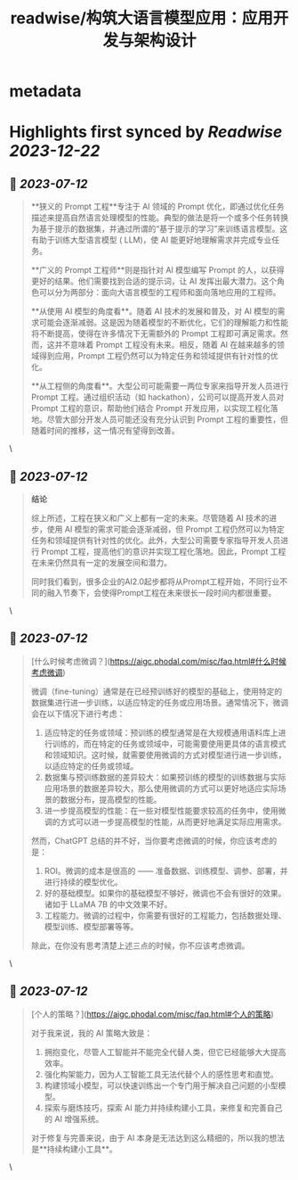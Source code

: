:PROPERTIES:
:title: readwise/构筑大语言模型应用：应用开发与架构设计
:END:


* metadata
:PROPERTIES:
:author: [[phodal.com]]
:full-title: "构筑大语言模型应用：应用开发与架构设计"
:category: [[articles]]
:url: https://aigc.phodal.com/misc/faq.html
:image-url: https://readwise-assets.s3.amazonaws.com/static/images/article4.6bc1851654a0.png
:END:

* Highlights first synced by [[Readwise]] [[2023-12-22]]
** 📌 [[2023-07-12]]
#+BEGIN_QUOTE
**狭义的 Prompt 工程**专注于 AI 领域的 Prompt 优化，即通过优化任务描述来提高自然语言处理模型的性能。典型的做法是将一个或多个任务转换为基于提示的数据集，并通过所谓的“基于提示的学习”来训练语言模型。这有助于训练大型语言模型 ( LLM)，使 AI 能更好地理解需求并完成专业任务。

**广义的 Prompt 工程师**则是指针对 AI 模型编写 Prompt 的人，以获得更好的结果。他们需要找到合适的提示词，让 AI 发挥出最大潜力。这个角色可以分为两部分：面向大语言模型的工程师和面向落地应用的工程师。

**从使用 AI 模型的角度看**。随着 AI 技术的发展和普及，对 AI 模型的需求可能会逐渐减弱。这是因为随着模型的不断优化，它们的理解能力和性能将不断提高，使得在许多情况下无需额外的 Prompt 工程即可满足需求。然而，这并不意味着 Prompt 工程没有未来。相反，随着 AI 在越来越多的领域得到应用，Prompt 工程仍然可以为特定任务和领域提供有针对性的优化。

**从工程侧的角度看**。大型公司可能需要一两位专家来指导开发人员进行 Prompt 工程。通过组织活动（如 hackathon），公司可以提高开发人员对 Prompt 工程的意识，帮助他们结合 Prompt 开发应用，以实现工程化落地。尽管大部分开发人员可能还没有充分认识到 Prompt 工程的重要性，但随着时间的推移，这一情况有望得到改善。 
#+END_QUOTE\
** 📌 [[2023-07-12]]
#+BEGIN_QUOTE
**结论**

综上所述，工程在狭义和广义上都有一定的未来。尽管随着 AI 技术的进步，使用 AI 模型的需求可能会逐渐减弱，但 Prompt 工程仍然可以为特定任务和领域提供有针对性的优化。此外，大型公司需要专家指导开发人员进行 Prompt 工程，提高他们的意识并实现工程化落地。因此，Prompt 工程在未来仍然具有一定的发展空间和潜力。

同时我们看到，很多企业的AI2.0起步都将从Prompt工程开始，不同行业不同的融入节奏下，会使得Prompt工程在未来很长一段时间内都很重要。 
#+END_QUOTE\
** 📌 [[2023-07-12]]
#+BEGIN_QUOTE
[什么时候考虑微调？](https://aigc.phodal.com/misc/faq.html#什么时候考虑微调)

微调（fine-tuning）通常是在已经预训练好的模型的基础上，使用特定的数据集进行进一步训练，以适应特定的任务或应用场景。通常情况下，微调会在以下情况下进行考虑：

1.  适应特定的任务或领域：预训练的模型通常是在大规模通用语料库上进行训练的，而在特定的任务或领域中，可能需要使用更具体的语言模式和领域知识。这时候，就需要使用微调的方式对模型进行进一步训练，以适应特定的任务或领域。
2.  数据集与预训练数据的差异较大：如果预训练的模型的训练数据与实际应用场景的数据差异较大，那么使用微调的方式可以更好地适应实际场景的数据分布，提高模型的性能。
3.  进一步提高模型的性能：在一些对模型性能要求较高的任务中，使用微调的方式可以进一步提高模型的性能，从而更好地满足实际应用需求。

然而，ChatGPT 总结的并不好，当你要考虑微调的时候，你应该考虑的是：

1.  ROI。微调的成本是很高的 —— 准备数据、训练模型、调参、部署，并进行持续的模型优化。
2.  好的基础模型。如果你的基础模型不够好，微调也不会有很好的效果。诸如于 LLaMA 7B 的中文效果不好。
3.  工程能力。微调的过程中，你需要有很好的工程能力，包括数据处理、模型训练、模型部署等等。

除此，在你没有思考清楚上述三点的时候，你不应该考虑微调。 
#+END_QUOTE\
** 📌 [[2023-07-12]]
#+BEGIN_QUOTE
[个人的策略？](https://aigc.phodal.com/misc/faq.html#个人的策略)

对于我来说，我的 AI 策略大致是：

1.  拥抱变化，尽管人工智能并不能完全代替人类，但它已经能够大大提高效率。
2.  强化构架能力，因为人工智能工具无法代替个人的感性思考和直觉。
3.  构建领域小模型，可以快速训练出一个专门用于解决自己问题的小型模型。
4.  探索与磨炼技巧，探索 AI 能力并持续构建小工具，来修复和完善自己的 AI 增强系统。

对于修复与完善来说，由于 AI 本身是无法达到这么精细的，所以我的想法是**持续构建小工具**。 
#+END_QUOTE\